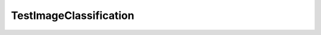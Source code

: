 .. _api_TestImageClassification:

TestImageClassification
=======================

.. doxygenfile:: TestImageClassification.cpp
   :project: onnx_runtime_cpp
